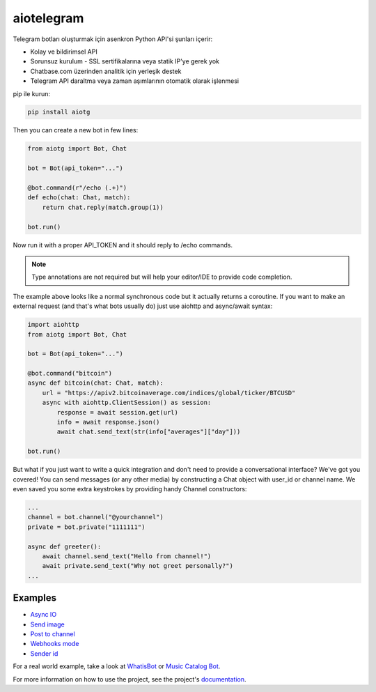 aiotelegram
=====

Telegram botları oluşturmak için asenkron Python API'si şunları içerir:

- Kolay ve bildirimsel API
- Sorunsuz kurulum - SSL sertifikalarına veya statik IP'ye gerek yok
- Chatbase.com üzerinden analitik için yerleşik destek
- Telegram API daraltma veya zaman aşımlarının otomatik olarak işlenmesi

pip ile kurun:

.. code:: sh

    pip install aiotg

Then you can create a new bot in few lines:

.. code:: python

    from aiotg import Bot, Chat

    bot = Bot(api_token="...")

    @bot.command(r"/echo (.+)")
    def echo(chat: Chat, match):
        return chat.reply(match.group(1))

    bot.run()

Now run it with a proper API\_TOKEN and it should reply to /echo commands.

.. note:: Type annotations are not required but will help your editor/IDE to provide code completion.

The example above looks like a normal synchronous code but it actually returns a coroutine.
If you want to make an external request (and that's what bots usually do) just use aiohttp and async/await syntax:

.. code:: python

    import aiohttp
    from aiotg import Bot, Chat

    bot = Bot(api_token="...")

    @bot.command("bitcoin")
    async def bitcoin(chat: Chat, match):
        url = "https://apiv2.bitcoinaverage.com/indices/global/ticker/BTCUSD"
        async with aiohttp.ClientSession() as session:
            response = await session.get(url)
            info = await response.json()
            await chat.send_text(str(info["averages"]["day"]))

    bot.run()


But what if you just want to write a quick integration and don't need to provide a conversational interface? We've got you covered!
You can send messages (or any other media) by constructing a Chat object with user_id or channel name. We even saved you some extra keystrokes by providing handy Channel constructors:

.. code:: python

    ...
    channel = bot.channel("@yourchannel")
    private = bot.private("1111111")

    async def greeter():
        await channel.send_text("Hello from channel!")
        await private.send_text("Why not greet personally?")
    ...


Examples
---------------

- `Async IO <https://github.com/szastupov/aiotg/blob/master/examples/async.py>`__
- `Send image <https://github.com/szastupov/aiotg/blob/master/examples/getimage.py>`__
- `Post to channel <https://github.com/szastupov/aiotg/blob/master/examples/post_to_channel.py>`__
- `Webhooks mode <https://github.com/szastupov/aiotg/blob/master/examples/webhook.py>`__
- `Sender id <https://github.com/szastupov/aiotg/blob/master/examples/whoami.py>`__

For a real world example, take a look at
`WhatisBot <https://github.com/szastupov/whatisbot/blob/master/main.py>`__ or `Music Catalog Bot <https://github.com/szastupov/musicbot>`__.

For more information on how to use the project, see the project's `documentation <http://szastupov.github.io/aiotg/index.html>`__.

